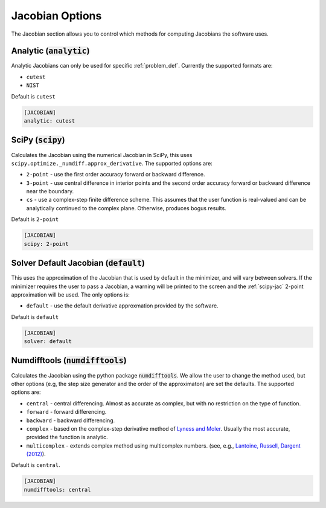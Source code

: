 .. _jacobian_option:

################
Jacobian Options
################

The Jacobian section allows you to control which methods for computing Jacobians the software uses.  

Analytic (:code:`analytic`)
---------------------------

Analytic Jacobians can only be used for specific :ref:`problem_def`. Currently
the supported formats are:

* ``cutest``
* ``NIST``
  
Default is ``cutest``

.. code-block:: rst

    [JACOBIAN]
    analytic: cutest

.. _scipy-jac:

SciPy (:code:`scipy`)
---------------------

Calculates the Jacobian using the numerical Jacobian in
SciPy, this uses ``scipy.optimize._numdiff.approx_derivative``. The supported
options are:

* ``2-point`` - use the first order accuracy forward or backward difference.
* ``3-point`` - use central difference in interior points and the second order accuracy forward or backward difference near the boundary.
* ``cs`` - use a complex-step finite difference scheme. This assumes that the user function is real-valued and can be analytically continued to the complex plane. Otherwise, produces bogus results.

Default is ``2-point``

.. code-block:: rst

    [JACOBIAN]
    scipy: 2-point

.. _defaultjacobian:

Solver Default Jacobian (:code:`default`)
--------------------------------------------

This uses the approximation of the Jacobian that is used by default in the minimizer,
and will vary between solvers.  If the minimizer requires the user to pass a Jacobian,
a warning will be printed to the screen and the :ref:`scipy-jac` 2-point
approximation will be used.  The only options is:

* ``default`` - use the default derivative approxmation provided by the software.

Default is ``default``

.. code-block:: rst

    [JACOBIAN]
    solver: default
    
.. _numdifftools-jac:

Numdifftools (:code:`numdifftools`)
-----------------------------------

Calculates the Jacobian using the python package :code:`numdifftools`.
We allow the user to change the method used, but other options
(e.g, the step size generator and the order of the approximaton) are set the defaults.
The supported options are:

* ``central`` - central differencing.  Almost as accurate as complex, but with no restriction on the type of function.
* ``forward`` - forward differencing.
* ``backward`` - backward differencing.
* ``complex`` - based on the complex-step derivative method of `Lyness and Moler <http://epubs.siam.org/doi/abs/10.1137/0704019>`_.  Usually the most accurate, provided the function is analytic.  
* ``multicomplex`` - extends complex method using multicomplex numbers. (see, e.g., `Lantoine, Russell, Dargent (2012) <https://dl.acm.org/doi/10.1145/2168773.2168774>`_).

Default is ``central``.

.. code-block:: rst

    [JACOBIAN]
    numdifftools: central
